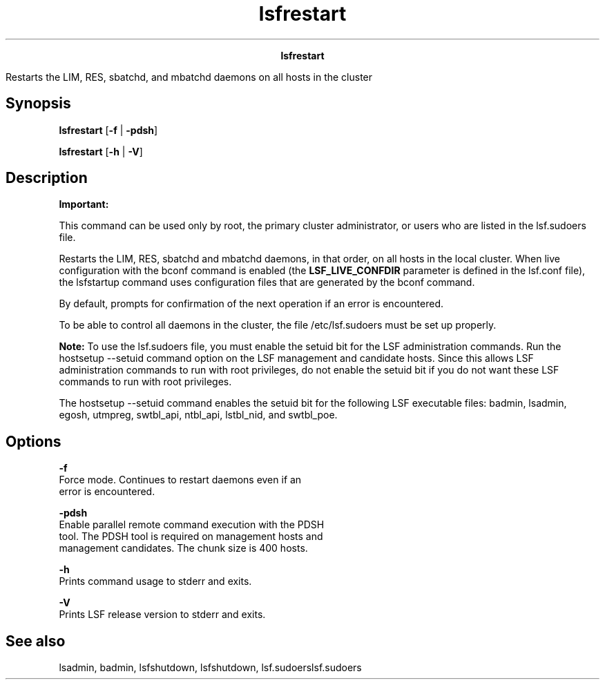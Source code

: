 
.ad l

.TH lsfrestart 8 "July 2021" "" ""
.ll 72

.ce 1000
\fBlsfrestart\fR
.ce 0

.sp 2
Restarts the LIM, RES, sbatchd, and mbatchd daemons on all hosts
in the cluster
.sp 2

.SH Synopsis

.sp 2
\fBlsfrestart\fR [\fB-f\fR | \fB-pdsh\fR]
.sp 2
\fBlsfrestart\fR [\fB-h\fR | \fB-V\fR]
.SH Description

.sp 2
\fBImportant: \fR
.sp 2
This command can be used only by root, the primary cluster
administrator, or users who are listed in the lsf.sudoers file.
.sp 2
Restarts the LIM, RES, sbatchd and mbatchd daemons, in that
order, on all hosts in the local cluster. When live configuration
with the bconf command is enabled (the \fBLSF_LIVE_CONFDIR\fR
parameter is defined in the lsf.conf file), the lsfstartup
command uses configuration files that are generated by the bconf
command.
.sp 2
By default, prompts for confirmation of the next operation if an
error is encountered.
.sp 2
To be able to control all daemons in the cluster, the file
/etc/lsf.sudoers must be set up properly.
.sp 2
\fBNote: \fRTo use the lsf.sudoers file, you must enable the
setuid bit for the LSF administration commands. Run the hostsetup
--setuid command option on the LSF management and candidate
hosts. Since this allows LSF administration commands to run with
root privileges, do not enable the setuid bit if you do not want
these LSF commands to run with root privileges.
.sp 2
The hostsetup --setuid command enables the setuid bit for the
following LSF executable files: badmin, lsadmin, egosh, utmpreg,
swtbl_api, ntbl_api, lstbl_nid, and swtbl_poe.
.SH Options

.sp 2
\fB-f\fR
.br
         Force mode. Continues to restart daemons even if an
         error is encountered.
.sp 2
\fB-pdsh\fR
.br
         Enable parallel remote command execution with the PDSH
         tool. The PDSH tool is required on management hosts and
         management candidates. The chunk size is 400 hosts.
.sp 2
\fB-h\fR
.br
         Prints command usage to stderr and exits.
.sp 2
\fB-V\fR
.br
         Prints LSF release version to stderr and exits.
.SH See also

.sp 2
lsadmin, badmin, lsfshutdown, lsfshutdown, lsf.sudoerslsf.sudoers